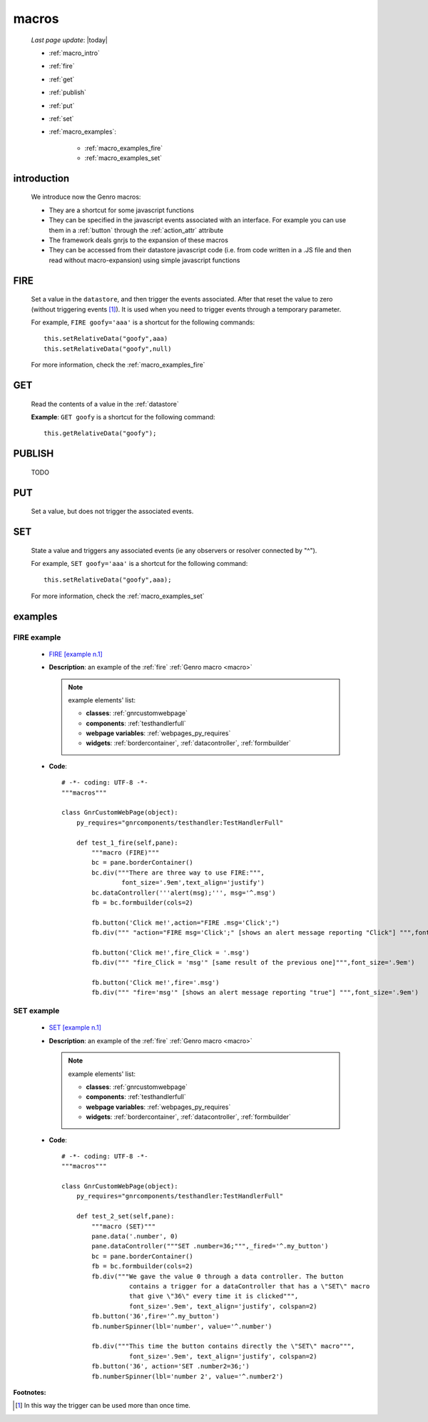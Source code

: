 .. _macro:

======
macros
======
    
    *Last page update*: |today|
    
    * :ref:`macro_intro`
    * :ref:`fire`
    * :ref:`get`
    * :ref:`publish`
    * :ref:`put`
    * :ref:`set`
    
    * :ref:`macro_examples`:
    
        * :ref:`macro_examples_fire`
        * :ref:`macro_examples_set`
        
.. _macro_intro:
    
introduction
============

    We introduce now the Genro macros:
    
    * They are a shortcut for some javascript functions
    * They can be specified in the javascript events associated with an interface. For example
      you can use them in a :ref:`button` through the :ref:`action_attr` attribute
    * The framework deals gnrjs to the expansion of these macros
    * They can be accessed from their datastore javascript code (i.e. from code written in a .JS
      file and then read without macro-expansion) using simple javascript functions
      
.. _fire:

FIRE
====

    Set a value in the ``datastore``, and then trigger the events associated. After that reset the
    value to zero (without triggering events [#]_). It is used when you need to trigger events through
    a temporary parameter.
    
    For example, ``FIRE goofy='aaa'`` is a shortcut for the following commands::
    
        this.setRelativeData("goofy",aaa)
        this.setRelativeData("goofy",null)
        
    For more information, check the :ref:`macro_examples_fire`
    
.. _get:
    
GET
===

    Read the contents of a value in the :ref:`datastore`
    
    **Example**: ``GET goofy`` is a shortcut for the following command::
    
        this.getRelativeData("goofy");
        
.. _publish:

PUBLISH
=======

    TODO
    
.. _put:

PUT
===
    
    Set a value, but does not trigger the associated events.
    
.. _set:

SET
===

    State a value and triggers any associated events (ie any observers or resolver connected by "^").
    
    For example, ``SET goofy='aaa'`` is a shortcut for the following command::
    
        this.setRelativeData("goofy",aaa);
        
    For more information, check the :ref:`macro_examples_set`
    
.. _macro_examples:

examples
========

.. _macro_examples_fire:

FIRE example
------------

    * `FIRE [example n.1] <http://localhost:8080/macros/1>`_
    * **Description**: an example of the :ref:`fire` :ref:`Genro macro <macro>`
    
      .. note:: example elements' list:
      
                * **classes**: :ref:`gnrcustomwebpage`
                * **components**: :ref:`testhandlerfull`
                * **webpage variables**: :ref:`webpages_py_requires`
                * **widgets**: :ref:`bordercontainer`, :ref:`datacontroller`, :ref:`formbuilder`
                
    * **Code**::
    
        # -*- coding: UTF-8 -*-
        """macros"""

        class GnrCustomWebPage(object):
            py_requires="gnrcomponents/testhandler:TestHandlerFull"
        
            def test_1_fire(self,pane):
                """macro (FIRE)"""
                bc = pane.borderContainer()
                bc.div("""There are three way to use FIRE:""",
                        font_size='.9em',text_align='justify')
                bc.dataController('''alert(msg);''', msg='^.msg')
                fb = bc.formbuilder(cols=2)

                fb.button('Click me!',action="FIRE .msg='Click';")
                fb.div(""" "action="FIRE msg='Click';" [shows an alert message reporting "Click"] """,font_size='.9em')

                fb.button('Click me!',fire_Click = '.msg')
                fb.div(""" "fire_Click = 'msg'" [same result of the previous one]""",font_size='.9em')

                fb.button('Click me!',fire='.msg')
                fb.div(""" "fire='msg'" [shows an alert message reporting "true"] """,font_size='.9em')
                
.. _macro_examples_set:

SET example
------------

    * `SET [example n.1] <http://localhost:8080/macros/2>`_
    * **Description**: an example of the :ref:`fire` :ref:`Genro macro <macro>`
    
      .. note:: example elements' list:
      
                * **classes**: :ref:`gnrcustomwebpage`
                * **components**: :ref:`testhandlerfull`
                * **webpage variables**: :ref:`webpages_py_requires`
                * **widgets**: :ref:`bordercontainer`, :ref:`datacontroller`, :ref:`formbuilder`
                
    * **Code**::
    
        # -*- coding: UTF-8 -*-
        """macros"""

        class GnrCustomWebPage(object):
            py_requires="gnrcomponents/testhandler:TestHandlerFull"
            
            def test_2_set(self,pane):
                """macro (SET)"""
                pane.data('.number', 0)
                pane.dataController("""SET .number=36;""",_fired='^.my_button')
                bc = pane.borderContainer()
                fb = bc.formbuilder(cols=2)
                fb.div("""We gave the value 0 through a data controller. The button
                          contains a trigger for a dataController that has a \"SET\" macro
                          that give \"36\" every time it is clicked""",
                          font_size='.9em', text_align='justify', colspan=2)
                fb.button('36',fire='^.my_button')
                fb.numberSpinner(lbl='number', value='^.number')
            
                fb.div("""This time the button contains directly the \"SET\" macro""",
                          font_size='.9em', text_align='justify', colspan=2)
                fb.button('36', action='SET .number2=36;')
                fb.numberSpinner(lbl='number 2', value='^.number2')
                
**Footnotes:**

.. [#] In this way the trigger can be used more than once time.